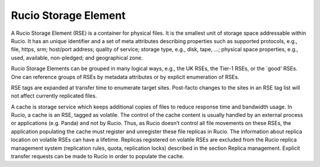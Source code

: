 ---------------------
Rucio Storage Element
---------------------

A Rucio Storage Element (RSE) is a container for physical files. It is the smallest unit of storage space addressable within Rucio. It has an unique identifier and a set of meta attributes describing properties such as supported protocols, e.g., file, https, srm; host/port address; quality of service; storage type, e.g., disk, tape, ...;  physical space properties, e.g., used, available, non-pledged; and geographical zone.

Rucio Storage Elements can be grouped in many logical ways, e.g., the UK RSEs, the Tier-1 RSEs, or the `good' RSEs. One can reference groups of RSEs by metadata attributes or by explicit enumeration of RSEs.

RSE tags are expanded at transfer time to enumerate target sites. Post-facto changes to the sites in an RSE tag list will not affect currently replicated files.

A cache is storage service which keeps additional copies of files to reduce response time and bandwidth usage. In Rucio, a cache is an RSE, tagged as volatile. The control of the cache content is usually handled by an external process or applications (e.g. Panda) and not by Rucio. Thus, as Rucio doesn’t control all file movements on these RSEs, the application populating the cache must register and unregister these file replicas in Rucio. The information about replica location on volatile RSEs can have a lifetime. Replicas registered on volatile RSEs are excluded from the Rucio replica management system (replication rules, quota, replication locks) described in the section Replica management. Explicit transfer requests can be made to Rucio in order to populate the cache.


